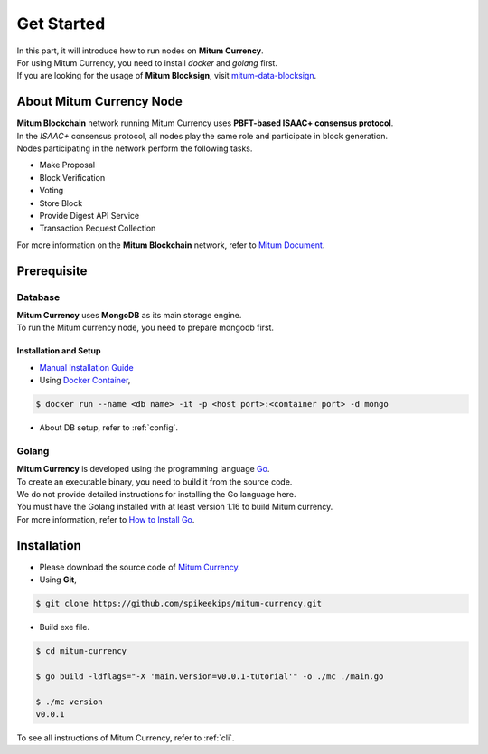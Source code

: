 ===================================================
Get Started
===================================================

| In this part, it will introduce how to run nodes on **Mitum Currency**.
| For using Mitum Currency, you need to install *docker* and *golang* first.

| If you are looking for the usage of **Mitum Blocksign**, visit `mitum-data-blocksign <https://github.com/ProtoconNet/mitum-data-blocksign>`_.

---------------------------------------------------
About Mitum Currency Node
---------------------------------------------------

| **Mitum Blockchain** network running Mitum Currency uses **PBFT-based ISAAC+ consensus protocol**.
| In the *ISAAC+* consensus protocol, all nodes play the same role and participate in block generation.

| Nodes participating in the network perform the following tasks.

* Make Proposal
* Block Verification
* Voting
* Store Block
* Provide Digest API Service
* Transaction Request Collection

| For more information on the **Mitum Blockchain** network, refer to `Mitum Document <https://mitum-doc.readthedocs.io/en/proto2/>`_.

---------------------------------------------------
Prerequisite
---------------------------------------------------

Database
'''''''''''''''''''''''''''''''''''''''''''''''''''

| **Mitum Currency** uses **MongoDB** as its main storage engine.

| To run the Mitum currency node, you need to prepare mongodb first.

Installation and Setup
~~~~~~~~~~~~~~~~~~~~~~~~~~~~~~~~~~~~~~~~~~~~~~~~~~~

* `Manual Installation Guide <https://docs.mongodb.com/manual/installation/>`_

* Using `Docker Container <https://hub.docker.com/_/mongo>`_,

.. code-block:: shell

    $ docker run --name <db name> -it -p <host port>:<container port> -d mongo

* About DB setup, refer to :ref:`config`.

Golang
'''''''''''''''''''''''''''''''''''''''''''''''''''

| **Mitum Currency** is developed using the programming language `Go <https://golang.org>`_.

| To create an executable binary, you need to build it from the source code.
| We do not provide detailed instructions for installing the Go language here.
| You must have the Golang installed with at least version 1.16 to build Mitum currency.

| For more information, refer to `How to Install Go <https://go.dev/doc/install>`_.

---------------------------------------------------
Installation
---------------------------------------------------

* Please download the source code of `Mitum Currency <https://github.com/spikeekips/mitum-currency>`_.

* Using **Git**,

.. code-block:: shell

    $ git clone https://github.com/spikeekips/mitum-currency.git

* Build exe file.

.. code-block:: shell

    $ cd mitum-currency
    
    $ go build -ldflags="-X 'main.Version=v0.0.1-tutorial'" -o ./mc ./main.go
    
    $ ./mc version
    v0.0.1

| To see all instructions of Mitum Currency, refer to :ref:`cli`.
